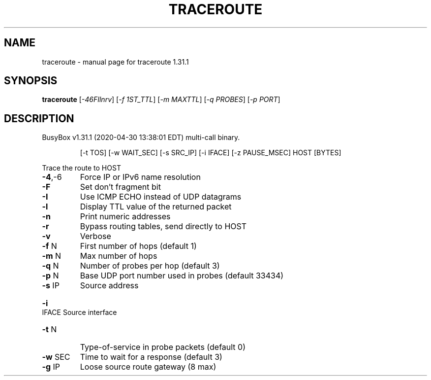 .\" DO NOT MODIFY THIS FILE!  It was generated by help2man 1.47.8.
.TH TRACEROUTE "1" "April 2020" "Fidelix 1.0" "User Commands"
.SH NAME
traceroute \- manual page for traceroute 1.31.1
.SH SYNOPSIS
.B traceroute
[\fI\,-46FIlnrv\/\fR] [\fI\,-f 1ST_TTL\/\fR] [\fI\,-m MAXTTL\/\fR] [\fI\,-q PROBES\/\fR] [\fI\,-p PORT\/\fR]
.SH DESCRIPTION
BusyBox v1.31.1 (2020\-04\-30 13:38:01 EDT) multi\-call binary.
.IP
[\-t TOS] [\-w WAIT_SEC] [\-s SRC_IP] [\-i IFACE]
[\-z PAUSE_MSEC] HOST [BYTES]
.PP
Trace the route to HOST
.TP
\fB\-4\fR,\-6
Force IP or IPv6 name resolution
.TP
\fB\-F\fR
Set don't fragment bit
.TP
\fB\-I\fR
Use ICMP ECHO instead of UDP datagrams
.TP
\fB\-l\fR
Display TTL value of the returned packet
.TP
\fB\-n\fR
Print numeric addresses
.TP
\fB\-r\fR
Bypass routing tables, send directly to HOST
.TP
\fB\-v\fR
Verbose
.TP
\fB\-f\fR N
First number of hops (default 1)
.TP
\fB\-m\fR N
Max number of hops
.TP
\fB\-q\fR N
Number of probes per hop (default 3)
.TP
\fB\-p\fR N
Base UDP port number used in probes
(default 33434)
.TP
\fB\-s\fR IP
Source address
.HP
\fB\-i\fR IFACE Source interface
.TP
\fB\-t\fR N
Type\-of\-service in probe packets (default 0)
.TP
\fB\-w\fR SEC
Time to wait for a response (default 3)
.TP
\fB\-g\fR IP
Loose source route gateway (8 max)
